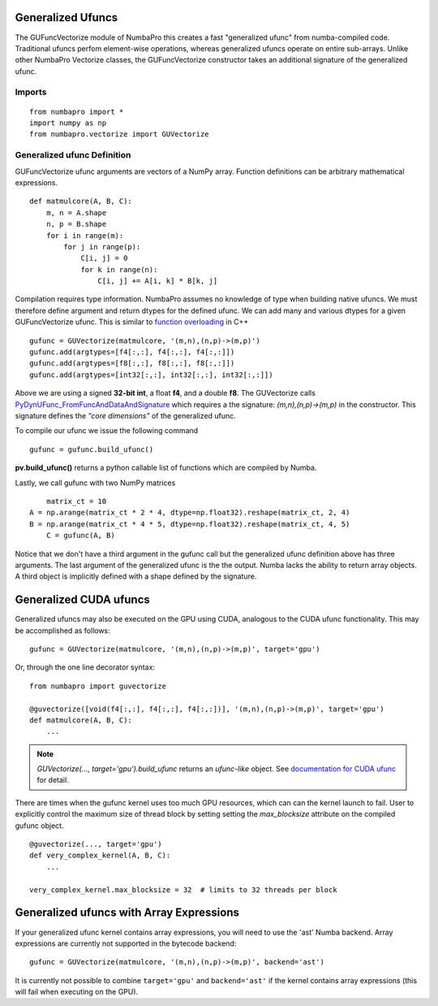 Generalized Ufuncs
==================

The GUFuncVectorize module of NumbaPro this creates a fast "generalized ufunc" from numba-compiled code.
Traditional ufuncs perfom element-wise operations, whereas generalized ufuncs operate on entire
sub-arrays. Unlike other NumbaPro Vectorize classes, the GUFuncVectorize constructor takes
an additional signature of the generalized ufunc.


Imports
--------

::

	from numbapro import *
	import numpy as np
	from numbapro.vectorize import GUVectorize

Generalized ufunc Definition
-----------------

GUFuncVectorize ufunc arguments are vectors of a NumPy array.  Function definitions can be arbitrary
mathematical expressions.

::

	def matmulcore(A, B, C):
	    m, n = A.shape
	    n, p = B.shape
	    for i in range(m):
	        for j in range(p):
	            C[i, j] = 0
	            for k in range(n):
	                C[i, j] += A[i, k] * B[k, j]



Compilation requires type information.  NumbaPro assumes no knowledge of type when building native ufuncs.  We must therefore define argument and return dtypes for the defined ufunc.  We can add many and various dtypes for a given GUFuncVectorize ufunc.  This is similar to `function overloading <http://en.wikipedia.org/wiki/Function_overloading>`_ in C++

::

    gufunc = GUVectorize(matmulcore, '(m,n),(n,p)->(m,p)')
    gufunc.add(argtypes=[f4[:,:], f4[:,:], f4[:,:]])
    gufunc.add(argtypes=[f8[:,:], f8[:,:], f8[:,:]])
    gufunc.add(argtypes=[int32[:,:], int32[:,:], int32[:,:]])

Above we are using a signed **32-bit int**, a float **f4**, and a double **f8**.  The GUVectorize calls `PyDynUFunc_FromFuncAndDataAndSignature <http://scipy-lectures.github.com/advanced/advanced_numpy/index.html#generalized-ufuncs>`_ which requires a the signature: *(m,n),(n,p)->(m,p)* in the constructor.  This signature defines the *"core dimensions"* of the generalized ufunc.


To compile our ufunc we issue the following command

::

	 gufunc = gufunc.build_ufunc()

**pv.build_ufunc()** returns a python callable list of functions which are compiled by Numba.

Lastly, we call gufunc with two NumPy matrices

::

	matrix_ct = 10
    A = np.arange(matrix_ct * 2 * 4, dtype=np.float32).reshape(matrix_ct, 2, 4)
    B = np.arange(matrix_ct * 4 * 5, dtype=np.float32).reshape(matrix_ct, 4, 5)
  	C = gufunc(A, B)


Notice that we don't have a third argument in the gufunc call but the generalized ufunc definition above has three arguments.  The last argument of the generalized ufunc is the the output.  Numba lacks the ability to return array objects.  A third object is implicitly defined with a shape defined by the signature.

Generalized CUDA ufuncs
=======================
Generalized ufuncs may also be executed on the GPU using CUDA, analogous to the CUDA ufunc functionality.
This may be accomplished as follows::

    gufunc = GUVectorize(matmulcore, '(m,n),(n,p)->(m,p)', target='gpu')

Or, through the one line decorator syntax::

    from numbapro import guvectorize

    @guvectorize([void(f4[:,:], f4[:,:], f4[:,:])], '(m,n),(n,p)->(m,p)', target='gpu')
    def matmulcore(A, B, C):
        ...

.. NOTE:: `GUVectorize(..., target='gpu').build_ufunc` returns an *ufunc-like* object.  See `documentation for CUDA ufunc <CUDAufunc.html>`_ for detail.

There are times when the gufunc kernel uses too much GPU resources, which can
can the kernel launch to fail.  User to explicitly control the maximum size of
thread block by setting setting the `max_blocksize` attribute on the compiled
gufunc object.  

::
    
    
    @guvectorize(..., target='gpu')
    def very_complex_kernel(A, B, C):
        ...
        
    very_complex_kernel.max_blocksize = 32  # limits to 32 threads per block


Generalized ufuncs with Array Expressions
=========================================
If your generalized ufunc kernel contains array expressions, you will need to use the 'ast' Numba backend.
Array expressions are currently not supported in the bytecode backend::

    gufunc = GUVectorize(matmulcore, '(m,n),(n,p)->(m,p)', backend='ast')

It is currently not possible to combine ``target='gpu'`` and ``backend='ast'`` if the kernel
contains array expressions (this will fail when executing on the GPU).
